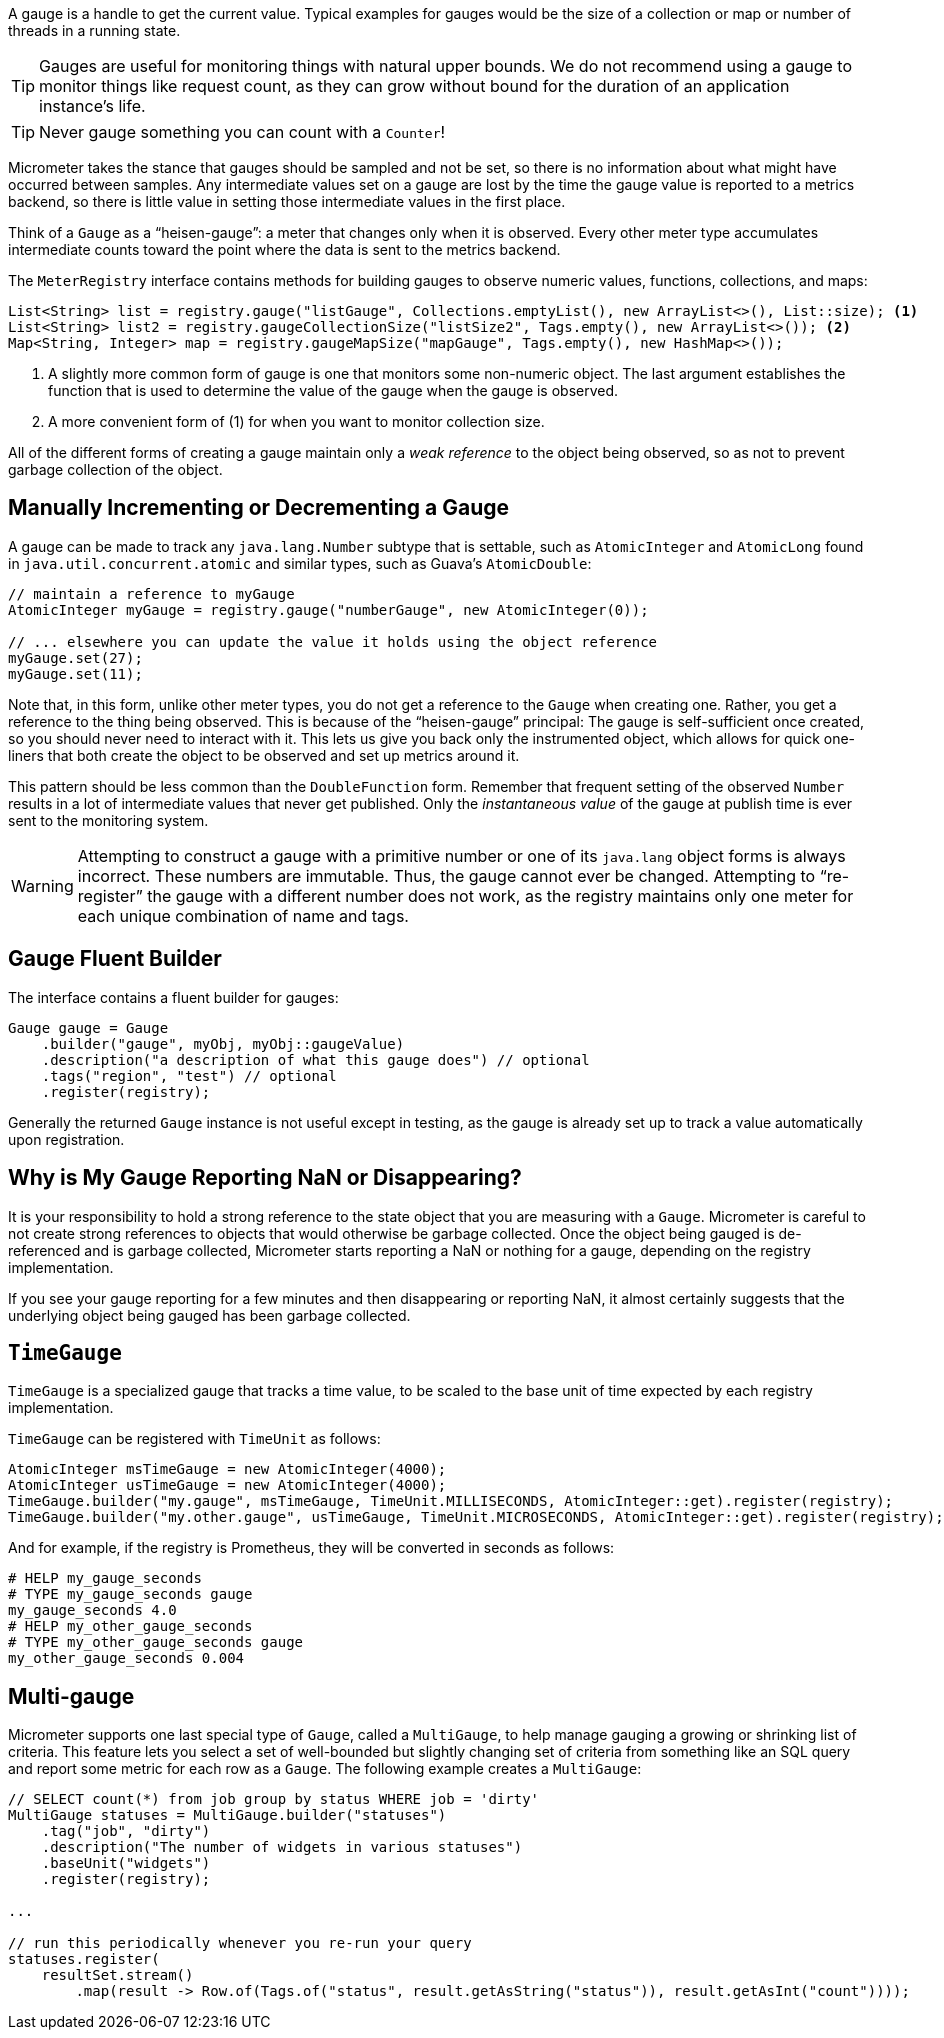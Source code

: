 A gauge is a handle to get the current value. Typical examples for gauges would be the size of a collection or map or number of threads in a running state.

TIP: Gauges are useful for monitoring things with natural upper bounds. We do not recommend using a gauge to monitor things like request count, as they can grow without bound for the duration of an application instance's life.

TIP: Never gauge something you can count with a `Counter`!

Micrometer takes the stance that gauges should be sampled and not be set, so there is no information about what might have occurred between samples. Any intermediate values set on a gauge are lost by the time the gauge value is reported to a metrics backend, so there is little value in setting those intermediate values in the first place.

Think of a `Gauge` as a "`heisen-gauge`": a meter that changes only when it is observed. Every other meter type accumulates intermediate counts toward the point where the data is sent to the metrics backend.

The `MeterRegistry` interface contains methods for building gauges to observe numeric values, functions, collections, and maps:

[source, java]
----
List<String> list = registry.gauge("listGauge", Collections.emptyList(), new ArrayList<>(), List::size); <1>
List<String> list2 = registry.gaugeCollectionSize("listSize2", Tags.empty(), new ArrayList<>()); <2>
Map<String, Integer> map = registry.gaugeMapSize("mapGauge", Tags.empty(), new HashMap<>());
----
<1> A slightly more common form of gauge is one that monitors some non-numeric object. The last argument establishes the function that is used to determine the value of the gauge when the gauge is observed.
<2> A more convenient form of (1) for when you want to monitor collection size.

All of the different forms of creating a gauge maintain only a _weak reference_ to the object being observed, so as not to prevent garbage collection of the object.

== Manually Incrementing or Decrementing a Gauge

A gauge can be made to track any `java.lang.Number` subtype that is settable, such as `AtomicInteger` and `AtomicLong` found in `java.util.concurrent.atomic` and similar types, such as Guava's `AtomicDouble`:

[source,java]
----
// maintain a reference to myGauge
AtomicInteger myGauge = registry.gauge("numberGauge", new AtomicInteger(0));

// ... elsewhere you can update the value it holds using the object reference
myGauge.set(27);
myGauge.set(11);
----

Note that, in this form, unlike other meter types, you do not get a reference to the `Gauge` when creating one. Rather, you get a reference to the thing being observed. This is because of the "`heisen-gauge`" principal: The gauge is self-sufficient once created, so you should never need to interact with it. This lets us give you back only the instrumented object, which allows for quick one-liners that both create the object to be observed and set up metrics around it.

This pattern should be less common than the `DoubleFunction` form. Remember that frequent setting of the observed `Number` results in a lot of intermediate values that never get published. Only the _instantaneous value_ of the gauge at publish time is ever sent to the monitoring system.

WARNING: Attempting to construct a gauge with a primitive number or one of its `java.lang` object forms is always incorrect. These numbers are immutable. Thus, the gauge cannot ever be changed. Attempting to "`re-register`" the gauge with a different number does not work, as the registry maintains only one meter for each unique combination of name and tags.

== Gauge Fluent Builder

The interface contains a fluent builder for gauges:

[source, java]
----
Gauge gauge = Gauge
    .builder("gauge", myObj, myObj::gaugeValue)
    .description("a description of what this gauge does") // optional
    .tags("region", "test") // optional
    .register(registry);
----

Generally the returned `Gauge` instance is not useful except in testing, as the gauge is already set up to track a value automatically upon registration.

== Why is My Gauge Reporting NaN or Disappearing?

It is your responsibility to hold a strong reference to the state object that you are measuring with a `Gauge`. Micrometer is careful to not create strong references to objects that would otherwise be garbage collected. Once the object being gauged is de-referenced and is garbage collected, Micrometer starts reporting a NaN or nothing for a gauge, depending on the registry implementation.

If you see your gauge reporting for a few minutes and then disappearing or reporting NaN, it almost certainly suggests that the underlying object being gauged has been garbage collected.

== `TimeGauge`

`TimeGauge` is a specialized gauge that tracks a time value, to be scaled to the base unit of time expected by each registry implementation.

`TimeGauge` can be registered with `TimeUnit` as follows:

[source, java]
----
AtomicInteger msTimeGauge = new AtomicInteger(4000);
AtomicInteger usTimeGauge = new AtomicInteger(4000);
TimeGauge.builder("my.gauge", msTimeGauge, TimeUnit.MILLISECONDS, AtomicInteger::get).register(registry);
TimeGauge.builder("my.other.gauge", usTimeGauge, TimeUnit.MICROSECONDS, AtomicInteger::get).register(registry);
----

And for example, if the registry is Prometheus, they will be converted in seconds as follows:

```
# HELP my_gauge_seconds
# TYPE my_gauge_seconds gauge
my_gauge_seconds 4.0
# HELP my_other_gauge_seconds
# TYPE my_other_gauge_seconds gauge
my_other_gauge_seconds 0.004
```

== Multi-gauge

Micrometer supports one last special type of `Gauge`, called a `MultiGauge`, to help manage gauging a growing or shrinking list of criteria.
This feature lets you select a set of well-bounded but slightly changing set of criteria from something like an SQL query and report some metric for each row as a `Gauge`. The following example creates a `MultiGauge`:

[source, java]
----
// SELECT count(*) from job group by status WHERE job = 'dirty'
MultiGauge statuses = MultiGauge.builder("statuses")
    .tag("job", "dirty")
    .description("The number of widgets in various statuses")
    .baseUnit("widgets")
    .register(registry);

...

// run this periodically whenever you re-run your query
statuses.register(
    resultSet.stream()
        .map(result -> Row.of(Tags.of("status", result.getAsString("status")), result.getAsInt("count"))));
----
